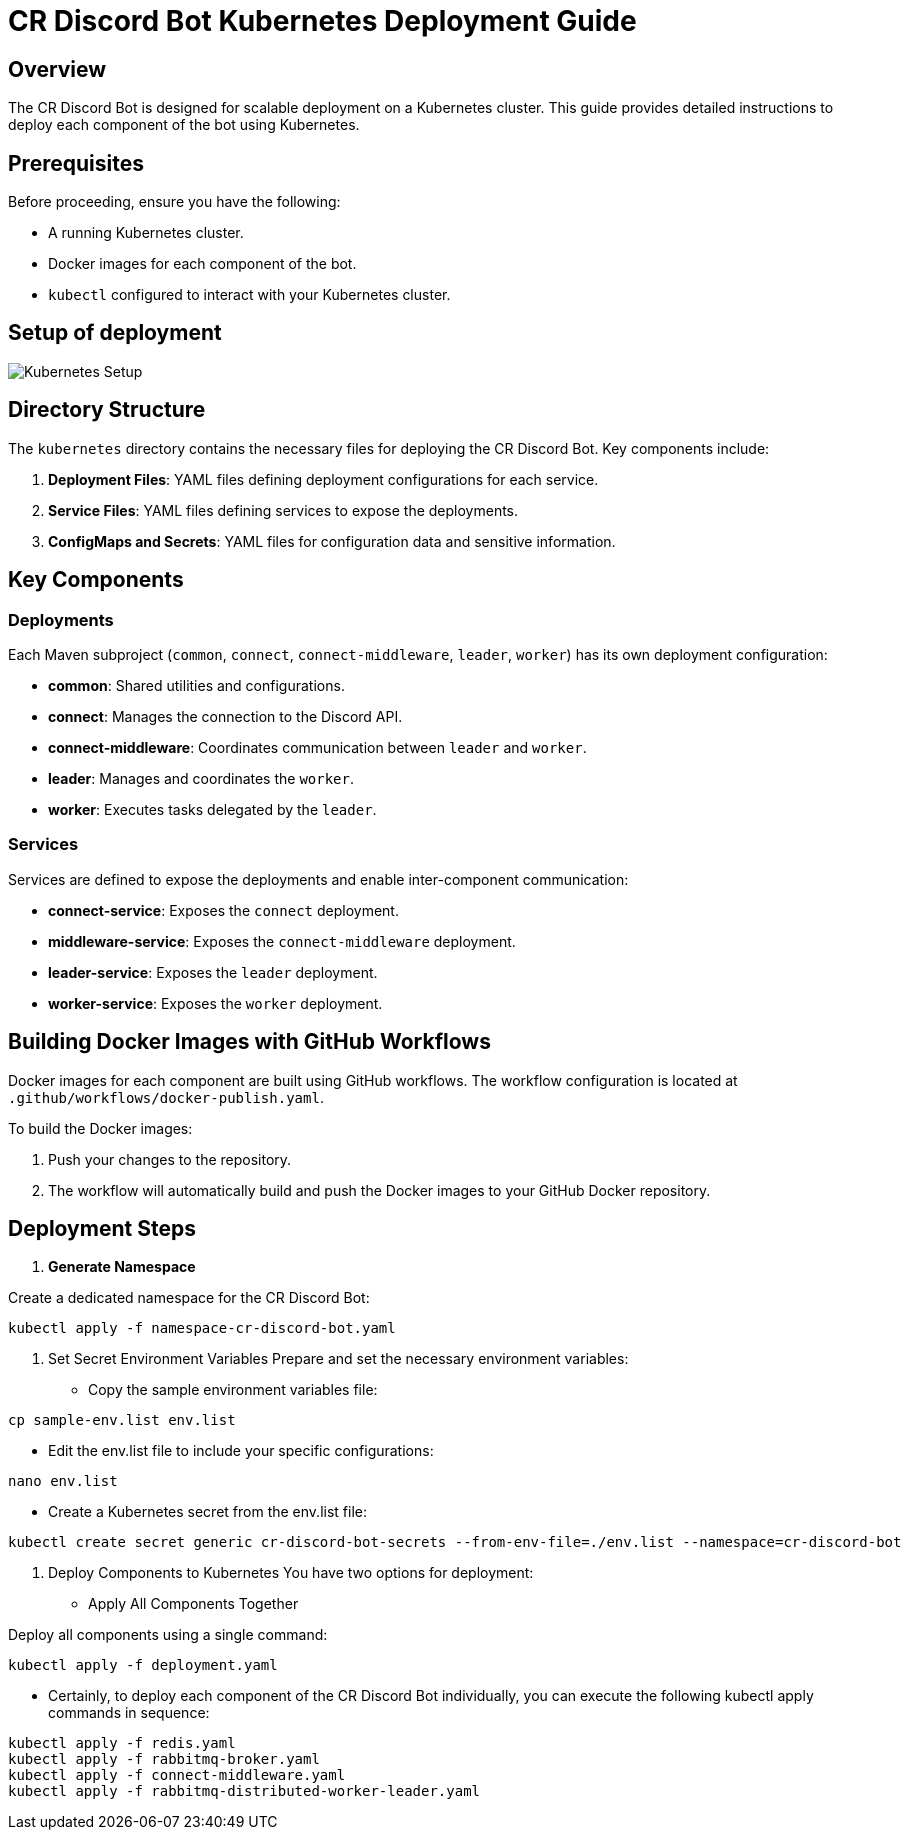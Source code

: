 = CR Discord Bot Kubernetes Deployment Guide

== Overview

The CR Discord Bot is designed for scalable deployment on a Kubernetes cluster. This guide provides detailed instructions to deploy each component of the bot using Kubernetes.

== Prerequisites

Before proceeding, ensure you have the following:

- A running Kubernetes cluster.
- Docker images for each component of the bot.
- `kubectl` configured to interact with your Kubernetes cluster.

== Setup of deployment

image::https://www.plantuml.com/plantuml/proxy?src=https://raw.githubusercontent.com/theyellow/cr-discord-bot/main/kubernetes-setup.puml["Kubernetes Setup"]

== Directory Structure

The `kubernetes` directory contains the necessary files for deploying the CR Discord Bot. Key components include:

1. *Deployment Files*: YAML files defining deployment configurations for each service.
2. *Service Files*: YAML files defining services to expose the deployments.
3. *ConfigMaps and Secrets*: YAML files for configuration data and sensitive information.

== Key Components

=== Deployments

Each Maven subproject (`common`, `connect`, `connect-middleware`, `leader`, `worker`) has its own deployment configuration:

- *common*: Shared utilities and configurations.
- *connect*: Manages the connection to the Discord API.
- *connect-middleware*: Coordinates communication between `leader` and `worker`.
- *leader*: Manages and coordinates the `worker`.
- *worker*: Executes tasks delegated by the `leader`.

=== Services

Services are defined to expose the deployments and enable inter-component communication:

- *connect-service*: Exposes the `connect` deployment.
- *middleware-service*: Exposes the `connect-middleware` deployment.
- *leader-service*: Exposes the `leader` deployment.
- *worker-service*: Exposes the `worker` deployment.

== Building Docker Images with GitHub Workflows

Docker images for each component are built using GitHub workflows. The workflow configuration is located at `.github/workflows/docker-publish.yaml`.

To build the Docker images:

1. Push your changes to the repository.
2. The workflow will automatically build and push the Docker images to your GitHub Docker repository.

== Deployment Steps

1. **Generate Namespace**

Create a dedicated namespace for the CR Discord Bot:

[source,bash]
----
kubectl apply -f namespace-cr-discord-bot.yaml
----

2.	Set Secret Environment Variables
Prepare and set the necessary environment variables:

-	Copy the sample environment variables file:
[source,bash]
----
cp sample-env.list env.list
----
- Edit the env.list file to include your specific configurations:
[source,bash]
----
nano env.list
----

  - Create a Kubernetes secret from the env.list file:
[source,bash]
----
kubectl create secret generic cr-discord-bot-secrets --from-env-file=./env.list --namespace=cr-discord-bot
----

3.	Deploy Components to Kubernetes
You have two options for deployment:

-	Apply All Components Together

Deploy all components using a single command:
[source,bash]
----
kubectl apply -f deployment.yaml
----

- Certainly, to deploy each component of the CR Discord Bot individually, you can execute the following kubectl apply commands in sequence:
[source,bash]
----
kubectl apply -f redis.yaml
kubectl apply -f rabbitmq-broker.yaml
kubectl apply -f connect-middleware.yaml
kubectl apply -f rabbitmq-distributed-worker-leader.yaml
----